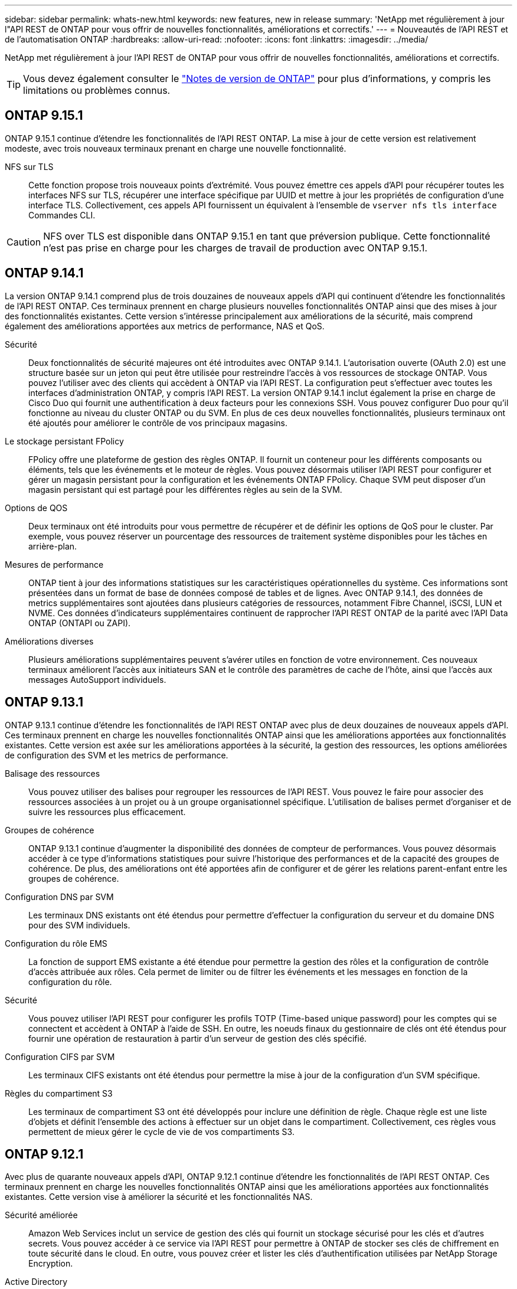 ---
sidebar: sidebar 
permalink: whats-new.html 
keywords: new features, new in release 
summary: 'NetApp met régulièrement à jour l"API REST de ONTAP pour vous offrir de nouvelles fonctionnalités, améliorations et correctifs.' 
---
= Nouveautés de l'API REST et de l'automatisation ONTAP
:hardbreaks:
:allow-uri-read: 
:nofooter: 
:icons: font
:linkattrs: 
:imagesdir: ../media/


[role="lead"]
NetApp met régulièrement à jour l'API REST de ONTAP pour vous offrir de nouvelles fonctionnalités, améliorations et correctifs.


TIP: Vous devez également consulter le https://library.netapp.com/ecm/ecm_download_file/ECMLP2492508["Notes de version de ONTAP"^] pour plus d'informations, y compris les limitations ou problèmes connus.



== ONTAP 9.15.1

ONTAP 9.15.1 continue d'étendre les fonctionnalités de l'API REST ONTAP. La mise à jour de cette version est relativement modeste, avec trois nouveaux terminaux prenant en charge une nouvelle fonctionnalité.

NFS sur TLS:: Cette fonction propose trois nouveaux points d'extrémité. Vous pouvez émettre ces appels d'API pour récupérer toutes les interfaces NFS sur TLS, récupérer une interface spécifique par UUID et mettre à jour les propriétés de configuration d'une interface TLS. Collectivement, ces appels API fournissent un équivalent à l'ensemble de `vserver nfs tls interface` Commandes CLI.



CAUTION: NFS over TLS est disponible dans ONTAP 9.15.1 en tant que préversion publique. Cette fonctionnalité n'est pas prise en charge pour les charges de travail de production avec ONTAP 9.15.1.



== ONTAP 9.14.1

La version ONTAP 9.14.1 comprend plus de trois douzaines de nouveaux appels d'API qui continuent d'étendre les fonctionnalités de l'API REST ONTAP. Ces terminaux prennent en charge plusieurs nouvelles fonctionnalités ONTAP ainsi que des mises à jour des fonctionnalités existantes. Cette version s'intéresse principalement aux améliorations de la sécurité, mais comprend également des améliorations apportées aux metrics de performance, NAS et QoS.

Sécurité:: Deux fonctionnalités de sécurité majeures ont été introduites avec ONTAP 9.14.1. L'autorisation ouverte (OAuth 2.0) est une structure basée sur un jeton qui peut être utilisée pour restreindre l'accès à vos ressources de stockage ONTAP. Vous pouvez l'utiliser avec des clients qui accèdent à ONTAP via l'API REST. La configuration peut s'effectuer avec toutes les interfaces d'administration ONTAP, y compris l'API REST. La version ONTAP 9.14.1 inclut également la prise en charge de Cisco Duo qui fournit une authentification à deux facteurs pour les connexions SSH. Vous pouvez configurer Duo pour qu'il fonctionne au niveau du cluster ONTAP ou du SVM. En plus de ces deux nouvelles fonctionnalités, plusieurs terminaux ont été ajoutés pour améliorer le contrôle de vos principaux magasins.
Le stockage persistant FPolicy:: FPolicy offre une plateforme de gestion des règles ONTAP. Il fournit un conteneur pour les différents composants ou éléments, tels que les événements et le moteur de règles. Vous pouvez désormais utiliser l'API REST pour configurer et gérer un magasin persistant pour la configuration et les événements ONTAP FPolicy. Chaque SVM peut disposer d'un magasin persistant qui est partagé pour les différentes règles au sein de la SVM.
Options de QOS:: Deux terminaux ont été introduits pour vous permettre de récupérer et de définir les options de QoS pour le cluster. Par exemple, vous pouvez réserver un pourcentage des ressources de traitement système disponibles pour les tâches en arrière-plan.
Mesures de performance:: ONTAP tient à jour des informations statistiques sur les caractéristiques opérationnelles du système. Ces informations sont présentées dans un format de base de données composé de tables et de lignes. Avec ONTAP 9.14.1, des données de metrics supplémentaires sont ajoutées dans plusieurs catégories de ressources, notamment Fibre Channel, iSCSI, LUN et NVME. Ces données d'indicateurs supplémentaires continuent de rapprocher l'API REST ONTAP de la parité avec l'API Data ONTAP (ONTAPI ou ZAPI).
Améliorations diverses:: Plusieurs améliorations supplémentaires peuvent s'avérer utiles en fonction de votre environnement. Ces nouveaux terminaux améliorent l'accès aux initiateurs SAN et le contrôle des paramètres de cache de l'hôte, ainsi que l'accès aux messages AutoSupport individuels.




== ONTAP 9.13.1

ONTAP 9.13.1 continue d'étendre les fonctionnalités de l'API REST ONTAP avec plus de deux douzaines de nouveaux appels d'API. Ces terminaux prennent en charge les nouvelles fonctionnalités ONTAP ainsi que les améliorations apportées aux fonctionnalités existantes. Cette version est axée sur les améliorations apportées à la sécurité, la gestion des ressources, les options améliorées de configuration des SVM et les metrics de performance.

Balisage des ressources:: Vous pouvez utiliser des balises pour regrouper les ressources de l'API REST. Vous pouvez le faire pour associer des ressources associées à un projet ou à un groupe organisationnel spécifique. L'utilisation de balises permet d'organiser et de suivre les ressources plus efficacement.
Groupes de cohérence:: ONTAP 9.13.1 continue d'augmenter la disponibilité des données de compteur de performances. Vous pouvez désormais accéder à ce type d'informations statistiques pour suivre l'historique des performances et de la capacité des groupes de cohérence. De plus, des améliorations ont été apportées afin de configurer et de gérer les relations parent-enfant entre les groupes de cohérence.
Configuration DNS par SVM:: Les terminaux DNS existants ont été étendus pour permettre d'effectuer la configuration du serveur et du domaine DNS pour des SVM individuels.
Configuration du rôle EMS:: La fonction de support EMS existante a été étendue pour permettre la gestion des rôles et la configuration de contrôle d'accès attribuée aux rôles. Cela permet de limiter ou de filtrer les événements et les messages en fonction de la configuration du rôle.
Sécurité:: Vous pouvez utiliser l'API REST pour configurer les profils TOTP (Time-based unique password) pour les comptes qui se connectent et accèdent à ONTAP à l'aide de SSH. En outre, les noeuds finaux du gestionnaire de clés ont été étendus pour fournir une opération de restauration à partir d'un serveur de gestion des clés spécifié.
Configuration CIFS par SVM:: Les terminaux CIFS existants ont été étendus pour permettre la mise à jour de la configuration d'un SVM spécifique.
Règles du compartiment S3:: Les terminaux de compartiment S3 ont été développés pour inclure une définition de règle. Chaque règle est une liste d'objets et définit l'ensemble des actions à effectuer sur un objet dans le compartiment. Collectivement, ces règles vous permettent de mieux gérer le cycle de vie de vos compartiments S3.




== ONTAP 9.12.1

Avec plus de quarante nouveaux appels d'API, ONTAP 9.12.1 continue d'étendre les fonctionnalités de l'API REST ONTAP. Ces terminaux prennent en charge les nouvelles fonctionnalités ONTAP ainsi que les améliorations apportées aux fonctionnalités existantes. Cette version vise à améliorer la sécurité et les fonctionnalités NAS.

Sécurité améliorée:: Amazon Web Services inclut un service de gestion des clés qui fournit un stockage sécurisé pour les clés et d'autres secrets. Vous pouvez accéder à ce service via l'API REST pour permettre à ONTAP de stocker ses clés de chiffrement en toute sécurité dans le cloud. En outre, vous pouvez créer et lister les clés d'authentification utilisées par NetApp Storage Encryption.
Active Directory:: Vous pouvez gérer les comptes Active Directory définis pour un cluster ONTAP. Cela inclut la création de nouveaux comptes ainsi que l'affichage, la mise à jour et la suppression de comptes.
Règles de groupe CIFS:: L'API REST a été améliorée pour prendre en charge la création et la gestion des règles de groupe CIFS. Les informations de configuration sont disponibles et administrées par le biais d'objets de règles de groupe qui s'appliquent à tous les SVM ou à des SVM spécifiques.




== ONTAP 9.11.1

Avec près d'une centaine d'appels d'API, ONTAP 9.11.1 continue d'étendre les capacités de l'API REST de ONTAP. Ces terminaux prennent en charge les nouvelles fonctionnalités ONTAP ainsi que les améliorations apportées aux fonctionnalités existantes. Cette version supporte la migration des clients vers l'API REST ONTAP depuis l'API Data ONTAP (ONTAPI ou ZAPI).

RBAC granulaire:: La fonctionnalité ONTAP de contrôle d'accès basé sur des rôles (RBAC) a été améliorée afin d'offrir une granularité supplémentaire. Vous pouvez utiliser les rôles traditionnels ou créer de nouveaux rôles personnalisés selon vos besoins via l'API REST. Chaque rôle est associé à un ou plusieurs privilèges, chacun d'entre eux identifiant un appel d'API REST ou une commande d'interface de ligne de commande avec le niveau d'accès. De nouveaux niveaux d'accès sont disponibles pour les rôles REST, par exemple `read_create` et `read_modify`. Cette amélioration assure la parité avec l'API Data ONTAP (ONTAPI ou ZAPI) et prend en charge la migration client vers l'API REST. Voir link:rest/rbac_overview.html["Sécurité RBAC"] pour en savoir plus.
Compteurs de performances:: Les versions précédentes de ONTAP ont tenu à jour des informations statistiques sur les caractéristiques opérationnelles du système. Avec la version 9.11.1, ces informations ont été améliorées et sont désormais disponibles via l'API REST. Un administrateur ou un processus automatisé peut accéder aux données afin de déterminer les performances du système. Les informations statistiques, telles que gérées par le sous-système Counter Manager, sont présentées dans un format de base de données à l'aide de tables et de lignes. Cette amélioration rapproche l'API REST de ONTAP et l'API Data ONTAP (ONTAPI ou ZAPI).
Gestion d'agrégats:: La gestion des agrégats de stockage ONTAP a été améliorée. Vous pouvez utiliser les terminaux REST mis à jour pour déplacer des agrégats en ligne et hors ligne, ainsi que gérer des disques de secours.
Capacité du sous-réseau IP:: La capacité de mise en réseau ONTAP a été étendue pour inclure la prise en charge des sous-réseaux IP. L'API REST permet d'accéder à la configuration et à la gestion des sous-réseaux IP dans un cluster ONTAP.
Vérification par plusieurs administrateurs:: La fonction de vérification administrateur multiple fournit une structure d'autorisation flexible pour protéger l'accès aux commandes ou opérations ONTAP. Vous pouvez définir des règles permettant d'identifier les commandes limitées. Lorsqu'un utilisateur demande l'accès à une commande spécifique, l'approbation peut être accordée par plusieurs administrateurs ONTAP, le cas échéant.
Améliorations de SnapMirror:: La fonctionnalité SnapMirror a été améliorée dans plusieurs domaines, notamment la planification. La parité des relations SnapVault a été ajoutée dans une relation DP avec ONTAP 9.11.1. La fonctionnalité de régulation disponible avec l'API REST a également atteint la parité avec l'API Data ONTAP (ONTAPI ou ZAPI). Pour ce faire, un service de support est disponible pour la création et la gestion de copies Snapshot en bloc.
Pools de stockage:: Plusieurs terminaux ont été ajoutés pour fournir l'accès aux pools de stockage ONTAP. La prise en charge est incluse pour la création et la liste des pools de stockage dans un cluster, ainsi que pour la mise à jour et la suppression de pools spécifiques par ID.
Prise en charge du cache des services de noms:: Les services de noms ONTAP ont été améliorés pour la prise en charge de la mise en cache, ce qui améliore les performances et la résilience. La configuration du cache de services de noms est désormais accessible via l'API REST. Les paramètres peuvent être appliqués à plusieurs niveaux, y compris les hôtes, les utilisateurs unix, les groupes unix et les groupes réseau.
Outil de reporting ONTAPI:: L'outil de reporting ONTAPI aide les clients et les partenaires à identifier l'utilisation ONTAPI dans leur environnement. En plus du logiciel Python, il existe également une vidéo en plus de l'évolution du support dans le laboratoire NetApp à la demande. Cet outil fournit une autre ressource lors de la migration de ONTAPI vers l'API REST ONTAP.




== ONTAP 9.10.1

ONTAP 9.10.1 continue d'étendre les capacités de l'API REST de ONTAP. Plus d'une centaine de nouveaux terminaux ont été ajoutés pour prendre en charge les nouvelles fonctionnalités de ONTAP et des améliorations des fonctionnalités existantes. Un résumé des améliorations de l'API REST est présenté ci-dessous.

Groupe de cohérence des applications:: Un groupe de cohérence est un ensemble de volumes qui sont regroupés au cours de certaines opérations telles que les snapshots. Cette fonctionnalité étend la même cohérence de panne et l'intégrité des données implicite avec les opérations à un seul volume sur un ensemble de volumes. Cet atout est précieux pour les applications à charges de travail volumineuses et à plusieurs volumes.
Migration de SVM:: Vous pouvez migrer un SVM depuis un cluster source vers un cluster cible. Les nouveaux terminaux assurent un contrôle total, notamment la possibilité de mettre en pause, de reprendre, de récupérer l'état et d'abandonner une opération de migration.
Clonage et gestion de fichiers:: Le clonage et la gestion des fichiers au niveau des volumes ont été améliorés. Les nouveaux terminaux REST prennent en charge les opérations de déplacement, de copie et de fractionnement des fichiers.
Audit S3 amélioré:: L'audit des événements S3 est une amélioration de sécurité qui vous permet de suivre et de consigner certains événements S3. Un sélecteur d'événements d'audit S3 peut être défini sur une base par SVM par compartiment.
La défense contre les ransomwares:: ONTAP détecte les fichiers potentiellement contenant une menace d'attaque par ransomware. Vous pouvez récupérer une liste de ces fichiers suspects et les supprimer d'un volume.
Améliorations de sécurité diverses:: Plusieurs améliorations générales de la sécurité ont été apportées pour étendre les protocoles existants et introduire de nouvelles fonctionnalités. Des améliorations ont été apportées à IPSEC, à la gestion des clés, à la configuration SSH et aux autorisations de fichier.
Les domaines CIFS et les groupes locaux:: La prise en charge des domaines CIFS a été ajoutée au niveau du cluster et de la SVM. Vous pouvez récupérer la configuration de domaine ainsi que créer et supprimer des contrôleurs de domaine préférés.
Analytique de volumes étendue:: L'analytique et les metrics des volumes ont été étendues par des terminaux supplémentaires pour prendre en charge les fichiers, répertoires et utilisateurs les plus utilisés.
Amélioration de la prise en charge:: La prise en charge a été améliorée grâce à de nouvelles fonctionnalités. Les mises à jour automatiques peuvent maintenir vos systèmes ONTAP à jour en téléchargeant et en appliquant les dernières mises à jour logicielles. Vous pouvez également récupérer et gérer les « core dumps » de mémoire générés par un nœud.




== ONTAP 9.9.1

ONTAP 9.9.1 continue d'étendre les capacités de l'API REST de ONTAP. De nouveaux terminaux API sont disponibles pour les fonctionnalités ONTAP existantes, notamment des jeux de ports SAN et la sécurité des répertoires de fichiers SVM. Des terminaux ont également été ajoutés pour prendre en charge les nouvelles fonctionnalités d'ONTAP 9.9.1 et les améliorations. Et la documentation connexe a également été améliorée. Un résumé des améliorations est présenté ci-dessous.

Mapping ONTAPI vers l'API REST ONTAP 9:: Pour vous aider à transférer votre code d'automatisation ONTAP vers l'API REST, NetApp fournit la documentation relative au mappage des API. Cette référence inclut une liste d'appels ONTAPI et l'équivalent API REST pour chacun. Le document de mappage a été mis à jour pour inclure les nouveaux points d'extrémité de l'API ONTAP 9.9.1. Voir link:migrate/mapping.html["Mappage de l'API REST avec ONTAPI"] pour en savoir plus.
Des terminaux d'API pour de nouvelles fonctionnalités principales de ONTAP 9.9.1:: La prise en charge des nouvelles fonctionnalités d'ONTAP 9.9.1 qui ne sont pas disponibles via l'API ONTAPI a été ajoutée à l'API REST. Cela inclut la prise en charge des igroups imbriqués et des services Google Cloud Key Management.
Prise en charge améliorée de la transition vers LE REPOS à partir d'ONTAPI:: La plupart des appels ONTAPI hérités ont désormais des équivalents API REST correspondants. Il s'agit notamment d'utilisateurs et de groupes Unix locaux, d'une gestion de la sécurité des fichiers NTFS sans avoir à recourir à un client, à des jeux de ports SAN et à des attributs d'espace de volume. Ces changements sont également inclus dans la documentation mise à jour de ONTAPI to REST Mapping.
Documentation en ligne améliorée:: La page de référence de la documentation en ligne de ONTAP inclut désormais des étiquettes indiquant la version d'ONTAP lors de l'introduction de chaque point de terminaison OU paramètre REST, y compris ceux associés à ONTAP 9.9.1.




== ONTAP 9.8

ONTAP 9.8 étend considérablement l'étendue et la profondeur de l'API REST ONTAP. Il comprend plusieurs nouvelles fonctionnalités qui vous permettent d'automatiser le déploiement et la gestion des systèmes de stockage ONTAP. En outre, avec l'API ONTAPI, la prise en charge a été améliorée afin d'accompagner la transition VERS LE REPOS.

Mapping ONTAPI vers l'API REST ONTAP 9:: Pour vous aider à mettre à jour votre automatisation ONTAPI, NetApp fournit une liste d'appels ONTAPI qui nécessitent un ou plusieurs paramètres d'entrée, avec un mappage de ces appels vers l'appel d'API REST équivalent ONTAP 9. Voir link:migrate/mapping.html["Mappage de l'API REST avec ONTAPI"] pour en savoir plus.
Des terminaux d'API pour de nouvelles fonctionnalités principales de ONTAP 9.8:: La prise en charge des nouvelles fonctionnalités de ONTAP 9.8 non disponibles via ONTAPI a été ajoutée à l'API REST. Notamment la prise en charge des API REST pour les compartiments et services ONTAP S3, la continuité de l'activité de SnapMirror et l'analytique du système de fichiers.
Prise en charge étendue pour une sécurité améliorée:: La sécurité a été renforcée grâce à la prise en charge de plusieurs services et protocoles, notamment Azure Key Vault, Google Cloud Key Management Services, IPSec et les demandes de signature de certificat.
Améliorations pour simplifier les opérations:: ONTAP 9.8 offre des workflows plus efficaces et modernes grâce à l'API REST. Par exemple, les mises à jour du micrologiciel oneclick sont désormais disponibles pour différents types de micrologiciel.
Documentation en ligne améliorée:: La page de documentation en ligne d'ONTAP inclut désormais des étiquettes indiquant la version d'ONTAP utilisée par chaque paramètre OU point de terminaison REST, y compris ceux nouveauté de la version 9.8.
Prise en charge améliorée de la transition vers LE REPOS à partir d'ONTAPI:: Davantage d'appels ONTAPI hérités ont désormais des équivalents d'API REST correspondants. De la documentation vous aide également à identifier le terminal REST à utiliser à la place d'un appel ONTAPI existant.
Développement des mesures de performances:: Les metrics de performance de l'API REST ont été étendus pour inclure plusieurs nouveaux objets de stockage et de réseau.




== ONTAP 9.7

ONTAP 9.7 étend le périmètre fonctionnel de l'API REST de ONTAP en introduisant trois nouvelles catégories de ressources, chacune contenant plusieurs terminaux REST :

* NDMP
* Magasin d'objets
* SnapLock


ONTAP 9.7 intègre également un ou plusieurs nouveaux terminaux REST dans plusieurs catégories de ressources existantes :

* Cluster
* NAS
* Mise en réseau
* NVMe
* SAN
* Sécurité
* Stockage
* Assistance




== ONTAP 9.6

ONTAP 9.6 étend considérablement la prise en charge des API REST initialement introduite dans ONTAP 9.4. L'API REST ONTAP 9.6 prend en charge la plupart des tâches de configuration et d'administration ONTAP.

Les API REST de ONTAP 9.6 incluent plusieurs applications clés :

* Configuration du cluster
* Configuration des protocoles
* Provisionnement
* Contrôle des performances
* Protection des données
* Gestion des données intégrant la cohérence applicative

